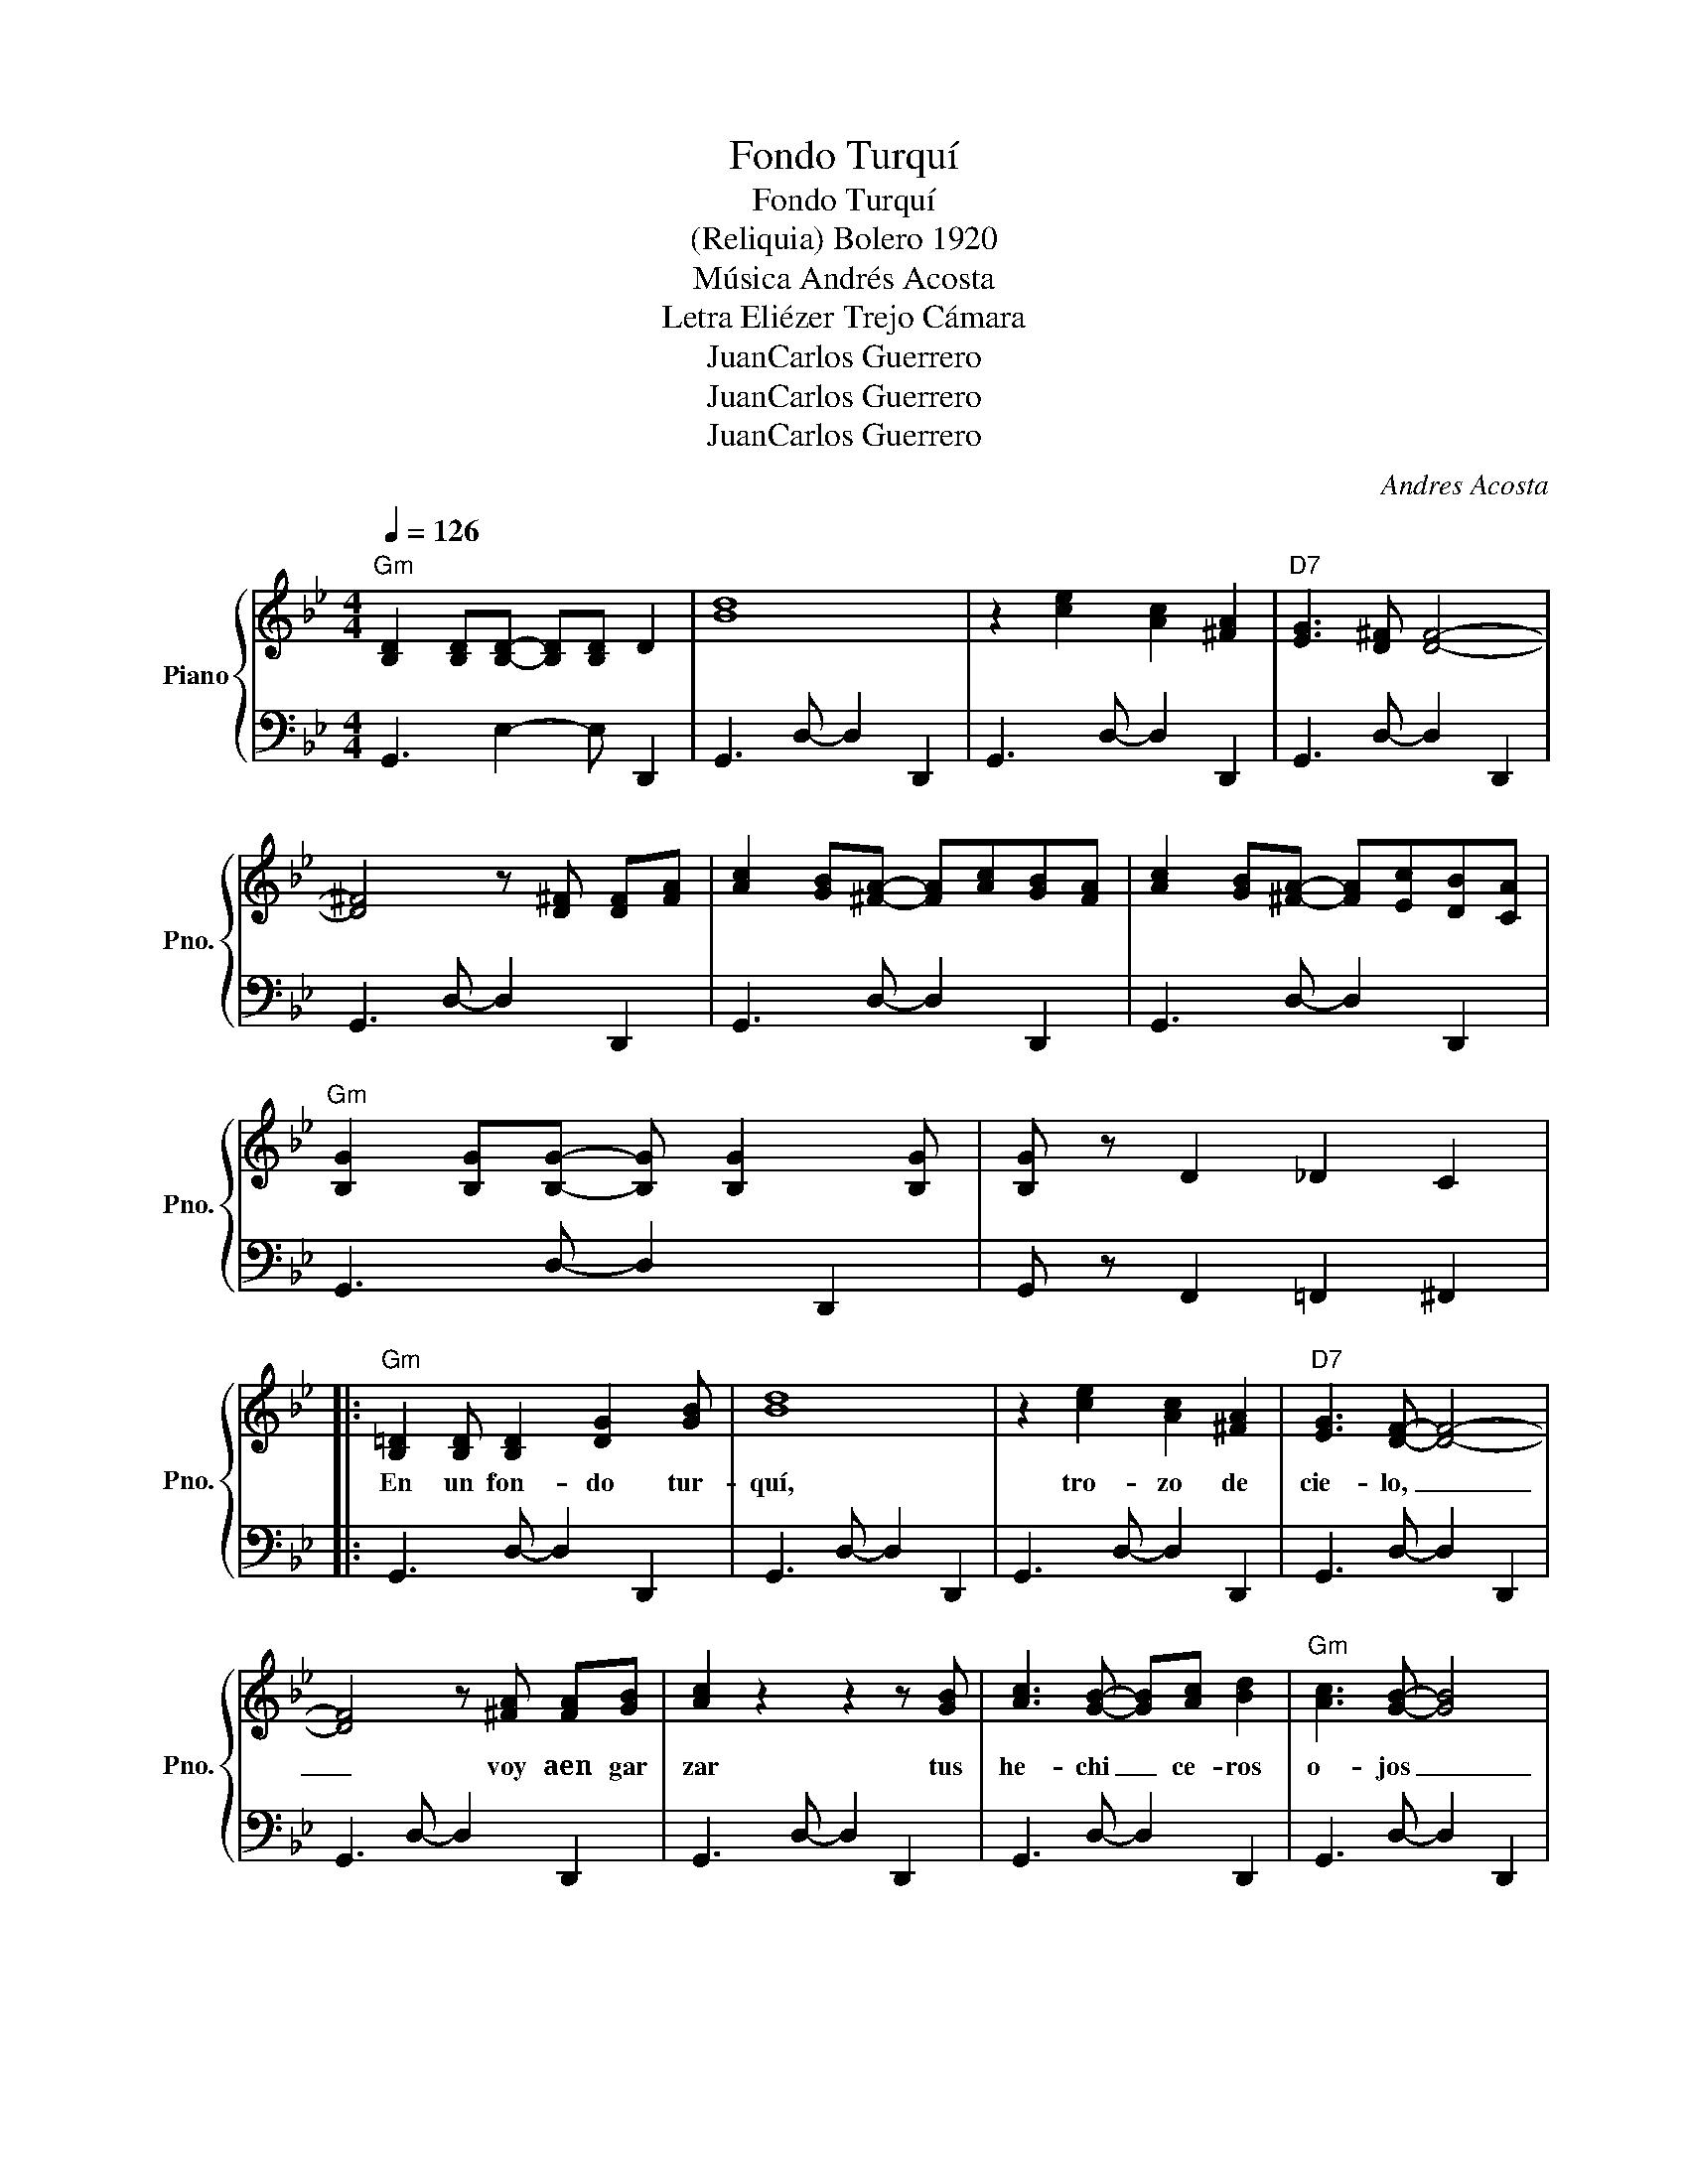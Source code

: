 X:1
T:Fondo Turquí
T:Fondo Turquí
T:(Reliquia) Bolero 1920 
T:Música Andrés Acosta 
T: Letra Eliézer Trejo Cámara 
T:JuanCarlos Guerrero
T:JuanCarlos Guerrero
T:JuanCarlos Guerrero
C:Andres Acosta
Z:Eliézer Trejo Cámara
Z:JuanCarlos Guerrero
%%score { 1 | 2 }
L:1/8
Q:1/4=126
M:4/4
K:Bb
V:1 treble nm="Piano" snm="Pno."
V:2 bass 
V:1
"Gm" [B,D]2 [B,D][B,D]- [B,D][B,D] D2 | [Bd]8 | z2 [ce]2 [Ac]2 [^FA]2 |"D7" [EG]3 [D^F] [DF]4- | %4
w: ||||
 [D^F]4 z [D^F] [DF][FA] | [Ac]2 [GB][^FA]- [FA][Ac][GB][FA] | [Ac]2 [GB][^FA]- [FA][Ec][DB][CA] | %7
w: |||
"Gm" [B,G]2 [B,G][B,G]- [B,G] [B,G]2 [B,G] | [B,G] z D2 _D2 C2 |: %9
w: ||
"Gm" [B,=D]2 [B,D] [B,D]2 [DG]2 [GB] | [Bd]8 | z2 [ce]2 [Ac]2 [^FA]2 |"D7" [EG]3 [DF]- [DF]4- | %13
w: En un fon- do tur-|quí,|tro- zo de|cie- lo, _|
 [DF]4 z [^FA] [FA][GB] | [Ac]2 z2 z2 z [GB] | [Ac]3 [GB]- [GB][Ac] [Bd]2 |"Gm" [Ac]3 [GB]- [GB]4 | %17
w: _ voy aen gar|zar tus|he- chi _ ce- ros|o- jos _|
 G2 Bd- dB G2 |"Eb" [EG]2 [EG][EG]- [EG] [EG]2 [EG] | [GB]2 [GB]4 [FA][EG] | %20
w: _ _ _ _ _ _|y con un _ ne- gro|bu- cle de tu|
"D7" [EG]3 [D^F]- [DF]4- | [DF]4 z4 |"Gm" [Bd]2 [Ac][ce]- [ce] [Bd]2 [Bg] |"D7" [A^f]8 | %24
w: pe- lo _|_|te for- ma- ré un co-|llar|
 z4 [^Fd][Fd] [Fd]2 |"Gm" [Ec]3 [DB]- [DB]4 |1 z2 D2 _D2 C2 :|2 z4 z [fa] [gb][_a_c'] || %28
w: a mis an-|to- jos. _|||
"F7" [=a=c']2 [ac'][_a_c'] z [=a=c'] [=a_c']2 | [=a=c']2 z2 (3[Bd]2 [=ce]2 [GB]2 |: %30
w: |* E- sa re-|
"F7" [Bd] [Ac]3 z4 | z2 [Ec][D=B]- [DB] [Ec]2 [Ge] |"Bb" [Fd]3 [D_B]- [DB]4 | z8 | %34
w: li- quia,|de mi a- mor, pri|me- ra, _||
"Bb" [Fd]2 [Fd][Fd]- [Fd] [Fd]2 [Fd] |"A7" [=E^c]2 [Ec]2 z2 [G=e][A^f] |"D7" [Ge]3 [^Fd]- [Fd]4 | %37
w: se- rá la _ sal- va-|guar- dia de mi|vi- da, _|
 z8 |"Cm" [ce]2 [ce][ce]- [ce][Bd] [ce]2 | [df][ce] z2 (3z2 [Bd]2 [Ac]2 |"Gm" [ce]3 [Bd]- [Bd]4 | %41
w: |la lle- va- ré en el|pe- cho mien- tras|vi- va. _|
 GD=E^F GABc |"Gm" [Bd]2 [Bd][Bd]- [Bd] [Bd]2 [_eg] |"D7" [d^f]3 [ce]- [ce] [^Fd]2 [FA] |1 %44
w: _ _ _ _ _ _ _ _|la lle- va- ré en el|al- ma _ cuan do|
"Gm" [Ac]3 [GB]- [GB]4 | z4 z [fa] [gb][_a_c'] |"F7" [=a=c']2 [ac'][_a_c'] z [=a=c'] [_a_c']2 | %47
w: mue- ra. _|||
 [=a=c']2 z2 (3[Bd]2 [=ce]2 [GB]2 :|2"Gm" [Ac]3 [GB]- [GB]4 || z g ^fe"D7" dcBA | %50
w: * E- sa re-|mue- ra. _||
"Gm" G z z2 [B,DG]4- | [B,DG]8- | [B,DG] z z2 z4 |] %53
w: |||
V:2
 G,,3 E,2- E, D,,2 | G,,3 D,- D,2 D,,2 | G,,3 D,- D,2 D,,2 | G,,3 D,- D,2 D,,2 | %4
 G,,3 D,- D,2 D,,2 | G,,3 D,- D,2 D,,2 | G,,3 D,- D,2 D,,2 | G,,3 D,- D,2 D,,2 | %8
 G,, z F,,2 =F,,2 ^F,,2 |: G,,3 D,- D,2 D,,2 | G,,3 D,- D,2 D,,2 | G,,3 D,- D,2 D,,2 | %12
 G,,3 D,- D,2 D,,2 | G,,3 D,- D,2 D,,2 | G,,3 D,- D,2 D,,2 | G,,3 D,- D,2 D,,2 | %16
 G,,3 D,- D,2 D,,2 | G,,2 B,,D,- D,B,, G,,2 | E,,3 [B,,G,]- [B,,G,]2 G,,2 | %19
 E,,3 [B,,G,]- [B,,G,]2 G,,2 | D,,3 [A,,^F,]- [A,,F,]2 ^F,,2 | D,,3 [A,,^F,]- [A,,F,]2 ^F,,2 | %22
 G,,3 [D,B,]- [D,B,]2 B,, z | D,,3 [A,,^F,]- [A,,F,]2 ^F,,2 | D,,3 [A,,^F,]- [A,,F,]2 ^F,,2 | %25
 G,,3 [D,B,]- [D,B,]2 B,,2 |1 G,,2 D,,2 =E,,2 ^F,,2 :|2 G,,2 D,2 G,4 || F,,3 C,- C,2 F,2 | %29
 F,,2 z2 z4 |: F,,3 [E,A,]- [E,A,]2 C,2 | F,,3 [E,A,]- [E,A,]2 C,2 | B,,3 [D,A,]- [D,A,]2 F,,2 | %33
 B,,3 [D,A,]- [D,A,]2 F,,2 | B,,3 [D,A,]- [D,A,]2 F,,2 | A,,3 [^C,A,]- [C,A,]2 =E,,2 | %36
 D,,3 [A,,^F,]- [A,,F,]2 ^F,,2 | D,,3 [A,,^F,]- [A,,F,]2 ^F,,2 | C,3 [G,E]- [G,E]2 E,2 | %39
 C,3 [G,E]- [G,E]2 E, z | G,,3 [D,B,]- [D,B,]2 B,,2 | G,D,=E,^F, G,A,B,C | D2 B,2 G,2 D,2 | %43
 D,,3 [A,,^F,]- [A,,F,]2 ^F,,2 |1 G,,3 [D,B,]- [D,B,]2 B,,2 | G,,2 D,2 G,4 | F,,3 C,- C,2 F,2 | %47
 F,,2 z2 z4 :|2 G,,3 [D,B,]- [D,B,]2 B,,2 || G,, z z2 [D,^F,A,C]4 | F,, z z2 [G,,G,]4- | %51
 [G,,G,]8- | [G,,G,] z z2 z4 |] %53

